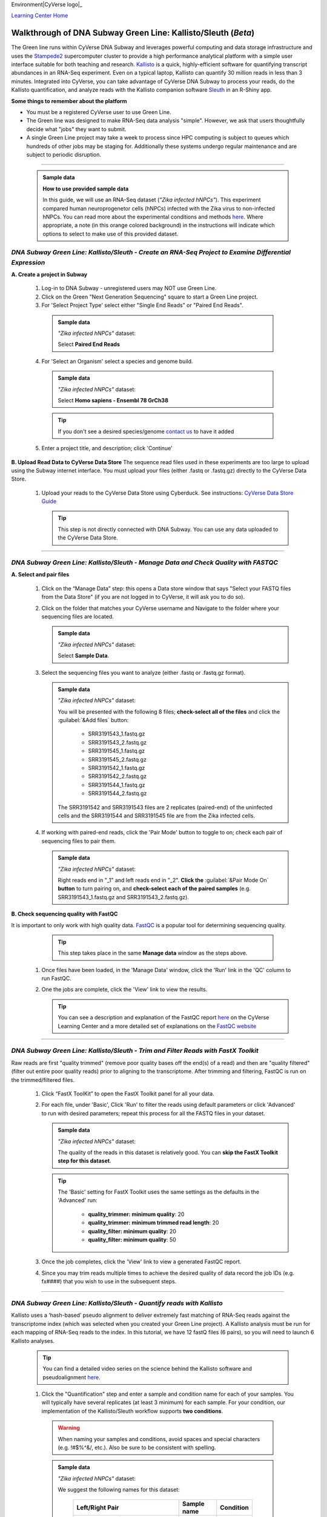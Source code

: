 Environment|CyVerse logo|_

|Home_Icon|_
`Learning Center Home <http://learning.cyverse.org/>`_


Walkthrough of DNA Subway Green Line: Kallisto/Sleuth (*Beta*)
---------------------------------------------------------------
The Green line runs within CyVerse DNA Subway and leverages
powerful computing and data storage infrastructure and uses the `Stampede2 <https://www.tacc.utexas.edu/systems/stampede2>`_
supercomputer cluster to provide a high performance analytical platform with a
simple user interface suitable for both teaching and research. `Kallisto <https://pachterlab.github.io/kallisto/about>`_
is a quick, highly-efficient software for quantifying transcript abundances in
an RNA-Seq experiment. Even on a typical laptop, Kallisto can quantify 30
million reads in less than 3 minutes. Integrated into CyVerse, you can take
advantage of CyVerse DNA Subway to process your reads, do the
Kallisto quantification, and analyze reads
with the Kallisto companion software `Sleuth <https://pachterlab.github.io/sleuth/about>`_
in an R-Shiny app.

**Some things to remember about the platform**

- You must be a registered CyVerse user to use Green Line.
- The Green line was designed to make RNA-Seq data analysis "simple". However,
  we ask that users thoughtfully decide what "jobs" they want to submit.
- A single Green Line project may take a week to process since HPC computing is
  subject to queues which hundreds of other jobs may be staging for. Additionally
  these systems undergo regular maintenance and are subject to periodic disruption.

----

     .. admonition:: Sample data

      **How to use provided sample data**

      In this guide, we will use an RNA-Seq dataset (*"Zika infected hNPCs"*).
      This experiment compared human neuroprogenetor cells (hNPCs)
      infected with the Zika virus to non-infected hNPCs. You can read more
      about the experimental conditions and methods
      `here <https://journals.plos.org/plosone/article?id=10.1371/journal.pone.0175744>`_.
      Where appropriate, a note (in this orange colored background) in the
      instructions will indicate which options to select to make use of this
      provided dataset.

*DNA Subway Green Line: Kallisto/Sleuth - Create an RNA-Seq Project to Examine Differential Expression*
~~~~~~~~~~~~~~~~~~~~~~~~~~~~~~~~~~~~~~~~~~~~~~~~~~~~~~~~~~~~~~~~~~~~~~~~~~~~~~~~~~~~~~~~~~~~~~~~~~~~~~~~~

**A. Create a project in Subway**

  1. Log-in to DNA Subway - unregistered users may NOT use Green Line.

  2. Click on the Green "Next Generation Sequencing" square to start a Green Line project.

  3. For 'Select Project Type' select either "Single End Reads" or "Paired End Reads".

    .. admonition:: Sample data

      *"Zika infected hNPCs"* dataset:

      Select **Paired End Reads**

  4. For 'Select an Organism' select a species and genome build.

    .. admonition:: Sample data

      *"Zika infected hNPCs"* dataset:

      Select **Homo sapiens - Ensembl 78 GrCh38**

    .. tip::
         If you don't see a desired species/genome `contact us <https://dnasubway.cyverse.org/feedback.html>`_ to have it added

  5. Enter a project title, and description; click 'Continue'

**B. Upload Read Data to CyVerse Data Store**
The sequence read files used in these experiments are too large to upload using
the Subway internet interface. You must upload your files (either .fastq or .fastq.gz)
directly to the CyVerse Data Store.

  1. Upload your reads to the CyVerse Data Store using Cyberduck. See instructions:
     `CyVerse Data Store Guide <https://cyverse-data-store-guide.readthedocs-hosted.com/en/latest/step1.html>`_

     .. tip::
         This step is not directly connected with DNA Subway. You can use any
         data uploaded to the CyVerse Data Store.

----

*DNA Subway Green Line: Kallisto/Sleuth - Manage Data and Check Quality with FASTQC*
~~~~~~~~~~~~~~~~~~~~~~~~~~~~~~~~~~~~~~~~~~~~~~~~~~~~~~~~~~~~~~~~~~~~~~~~~~~~~~~~~~~~~~

**A. Select and pair files**

  1. Click on the “Manage Data” step: this opens a Data store window that says
     "Select your FASTQ files from the Data Store" (if you are not logged in to
     CyVerse, it will ask you to do so).

  2. Click on the folder that matches your CyVerse username and Navigate to the
     folder where your sequencing files are located.

     .. admonition:: Sample data

       *"Zika infected hNPCs"* dataset:

       Select **Sample Data**.

  3. Select the sequencing files you want to analyze (either .fastq or .fastq.gz
     format).

     .. admonition:: Sample data

       *"Zika infected hNPCs"* dataset:

       You will be presented with the following 8 files;
       **check-select all of the files** and click the :guilabel:`&Add files` button:

        - SRR3191543_1.fastq.gz
        - SRR3191543_2.fastq.gz
        - SRR3191545_1.fastq.gz
        - SRR3191545_2.fastq.gz
        - SRR3191542_1.fastq.gz
        - SRR3191542_2.fastq.gz
        - SRR3191544_1.fastq.gz
        - SRR3191544_2.fastq.gz

       The SRR3191542 and SRR3191543 files are 2 replicates (paired-end) of the
       uninfected cells and the SRR3191544 and SRR3191545 file are from the Zika
       infected cells.

  4. If working with paired-end reads, click the 'Pair Mode' button to toggle to
     on; check each pair of sequencing files to pair them.

     .. admonition:: Sample data

       *"Zika infected hNPCs"* dataset:

       Right reads end in "_1" and left reads end in
       "_2". **Click the** :guilabel:`&Pair Mode On` **button** to turn pairing on,
       and **check-select each of the paired samples**
       (e.g. SRR3191543_1.fastq.gz and SRR3191543_2.fastq.gz).

**B. Check sequencing quality with FastQC**

It is important to only work with high quality data. `FastQC <http://www.bioinformatics.babraham.ac.uk/projects/fastqc/>`_ is a popular tool
for determining sequencing quality.

     .. tip::
         This step takes place in the same **Manage data** window as the steps
         above.

  1. Once files have been loaded, in the 'Manage Data' window, click the 'Run'
     link in the 'QC' column to run FastQC.
  2. One the jobs are complete, click the 'View' link to view the results.

     .. tip::
         You can see a description and explanation of the FastQC report `here <https://cyverse-fastqc-quickstart.readthedocs-hosted.com/en/latest/#summary>`_
         on the CyVerse Learning Center and a more detailed set of explanations
         on the `FastQC website <https://www.bioinformatics.babraham.ac.uk/projects/fastqc/>`_


----

*DNA Subway Green Line: Kallisto/Sleuth - Trim and Filter Reads with FastX Toolkit*
~~~~~~~~~~~~~~~~~~~~~~~~~~~~~~~~~~~~~~~~~~~~~~~~~~~~~~~~~~~~~~~~~~~~~~~~~~~~~~~~~~~~

Raw reads are first "quality trimmed" (remove poor quality bases off the end(s)
of a read) and then are "quality filtered" (filter out entire poor quality reads)
prior to aligning to the transcriptome. After trimming and filtering, FastQC is run
on the trimmed/filtered files.

  1. Click “FastX ToolKit” to open the FastX Toolkit panel for all your data.
  2. For each file, under 'Basic', Click 'Run' to filter the reads using default
     parameters or click 'Advanced' to run with desired parameters; repeat this
     process for all the FASTQ files in your dataset.

     .. admonition:: Sample data

       *"Zika infected hNPCs"* dataset:

       The quality of the reads in this dataset is
       relatively good. You can **skip the FastX Toolkit step for this dataset**.

     .. tip::
         The 'Basic' setting for FastX Toolkit uses the same settings as the
         defaults in the 'Advanced' run:

           - **quality_trimmer: minimum quality**: 20
           - **quality_trimmer: minimum trimmed read length**: 20
           - **quality_filter: minimum quality**: 20
           - **quality_filter: minimum quality**: 50


  3. Once the job completes, click the 'View' link to view a generated FastQC
     report.

  4. Since you may trim reads multiple times to achieve the desired quality of data
     record the job IDs (e.g. fx####) that you wish to use in the subsequent steps.


----

*DNA Subway Green Line: Kallisto/Sleuth - Quantify reads with Kallisto*
~~~~~~~~~~~~~~~~~~~~~~~~~~~~~~~~~~~~~~~~~~~~~~~~~~~~~~~~~~~~~~~~~~~~~~~~~~~
Kallisto uses a ‘hash-based’ pseudo alignment to deliver extremely fast matching
of RNA-Seq reads against the transcriptome index (which was selected when you
created your Green Line project). A Kallisto analysis must be run for each
mapping of RNA-Seq reads to the index. In this tutorial, we have 12 fastQ files
(6 pairs), so you will need to launch 6 Kallisto analyses.

  .. tip::
     You can find a detailed video series on the science behind the Kallisto
     software and pseudoalignment `here <https://www.youtube.com/playlist?list=PL-0S9LiUi0vhjynujVZw34RKmUo6vPmVd>`_.

  1. Click the "Quantification" step and enter a sample and condition name for
     each of your samples. You will typically have several replicates (at least
     3 minimum) for each sample. For your condition, our implementation of the
     Kallisto/Sleuth workflow supports **two conditions**.

    .. warning::
     When naming your samples and conditions, avoid spaces and special characters
     (e.g. !#$%^&/, etc.). Also be sure to be consistent with spelling.

    .. admonition:: Sample data

       *"Zika infected hNPCs"* dataset:

       We suggest the following names for this dataset:

         .. list-table::
           :header-rows: 1

           * - Left/Right Pair
             - Sample name
             - Condition
           * - SRR3191543_1.fastq.gz SRR3191543_1.fastq.gz
             - Mock2-1
             - Mock
           * - SRR3191545_1.fastq.gz SRR3191545_2.fastq.gz
             - ZIKV2-1
             - Zika
           * - SRR3191542_1.fastq.gz SRR3191542_2.fastq.gz
             - Mock1-1
             - Mock
           * - SRR3191544_1.fastq.gz SRR3191544_2.fastq.gz
             - ZIKV1-1
             - Zika


  2. After naming the samples and conditions, click the :guilabel:`&Submit` button
     to submit a job. Typically, within ~1 minute you will be provided with a
     job number. The job will be entered into the queue at the TACC Stampede
     supercomputing system. You can come back and click the Quantification stop
     to see the status of the job. The indication for the quantification stop
     will show "R" (running) while the job is running.

       .. tip::

          You can select some of the advanced option for your Kallisto job by
          clicking the "Parameters" link in the Quantification stop. See more
          about these advanced parameters in the `Kallisto manual <https://pachterlab.github.io/kallisto/manual>`_.



----

*DNA Subway Green Line: Kallisto/Sleuth- Visualize data using IGV and Sleuth*
~~~~~~~~~~~~~~~~~~~~~~~~~~~~~~~~~~~~~~~~~~~~~~~~~~~~~~~~~~~~~~~~~~~~~~~~~~~~~~~~~~
In the "View Results" steps you have access to alignment visualizations, data
download, and interactive visualization of your differential expression results.

  1. Click the "View results" step and choose one of the following options:

**IVG - Integrated Genome Viewer**

  1. Click the icon in the "IGV" column to view a visualization of your reads
     pseudoaligned to the reference transcriptome. You will need to click the
     :guilabel:`&Make it public` button (and possibly be re-directed to the
     CyVerse Discovery Environment). After making the data "public" which allows
     DNA Subway to access your files on the CyVerse Data Store, you must also
     select a memory size to launch this Java application. If you are not sure
     of which value to select, use the default 750MB option.

     .. warning::
        Using IGV requires Java software. Java is increasingly unsupported for
        security reasons on the internet. For more info on dealing with Java
        issues see `this page <https://dnasubway.cyverse.org/about/help.html>`_ for tips.


**Download Data - Abundance**

  1. Click the folder icon to be redirected to the CyVerse Discovery Environment
     (you may be required to log in). You will be directed to all outputs from
     you Kallisto analysis. You may preview them in the Discovery Environment or
     use the path listed to download the files using Cyberduck (see
     `Cyberduck download instructions <https://cyverse-data-store-guide.readthedocs-hosted.com/en/latest/step1.html#download-from-data-store-to-local-computer-using-cyberduck>`_).
     A tab-separated file of abundances for each sequence pair is available at
     the download link.

**Differential analysis - Shiny App**

  1. Click the "Launch Shiny App" link to launch an interactive window which
     contains data and graphics from your analysis.

     **R Shiny App Walkthrough**

     The R Shiny App allows you to explore your differential expression results
     as generated by the `Sleuth R package <https://pachterlab.github.io/sleuth/>`_.
     We will cover highlights to for each menu in the app.

     **Results Menu**

     |sleuth_results_1|

    This menu is an interactive table of your results. You can choose which
    columns to display in the table using the checkboxes on the left of the screen.
    Several important values selected by default include:

    - **Target_id**: This is the name of the transcript (gene) from the selected
      reference transcriptome.
    - **qval**: This is a corrected (for multiple testing) p-value indicating the
      significance test of differential abundance. Lower numbers indicate greater
      significance.
    - **b**: This is an estimate of the fold change between the conditions
    - **ext_gene**: If available, these are gene names pulled from Ensemble

        .. tip::
          Click the :guilabel:`&Download` button to download these results.

     **Bootstrap**

     |sleuth_bootstrap_1|

     This menu will display a box plot that indicates the difference in expression
     between conditions. The box plots themselves indicate variation between
     replicates as estimated by bootstrap sampling of the reads. A dropbox enables
     you to select any transcript. Clicking the "Show genes" will load alternative
     gene names if available.

        .. tip::
          Right-click a graph to download this and other images

     **PCA**

     |sleuth_pca_1|

     This graph displays principle components of each of the conditions/replicates.
     In general replicates of the same condition should cluster closely together.

     **Volcano Plot**

     |sleuth_volcano_1|

     This scatter plot displays all transcripts colored by significance of
     differential abundance. Hovering your mouse over a given point provides
     additional information. You may also use menu on the left of the screen
     to highlight specific genes/transcripts or previously set filters from the
     results menu.

     **Loadings**

     |sleuth_loadings_1|

     This barplot indicates which genes/transcripts explain most of the variance
     computed in the principle components analysis.

     **Heatmap**

     |sleuth_heatmap_1|

     This heatmap gives a measure of the similarity between the possible comparison
     of the samples and their replicates.

----

**Summary**: Together, Kallisto and Sleuth are quick, powerful ways to analyze RNA-Seq data.

More help and additional information
`````````````````````````````````````

..
    Short description and links to any reading materials

Search for an answer:
    `CyVerse Learning Center <http://learning.cyverse.org>`_ or
    `CyVerse Wiki <https://wiki.cyverse.org>`_

Post your question to the user forum:
    `Ask CyVerse <http://ask.iplantcollaborative.org/questions>`_

----

**Fix or improve this documentation:**

- On Github: `Repo link <https://github.com/CyVerse-learning-materials/dnasubway_guide>`_
- Send feedback: `Tutorials@CyVerse.org <Tutorials@CyVerse.org>`_

----

.. |CyVerse logo| image:: ./img/cyverse_rgb.png
    :width: 500
    :height: 100
.. _CyVerse logo: http://learning.cyverse.org/
.. |Home_Icon| image:: ./img/homeicon.png
    :width: 25
    :height: 25
.. _Home_Icon: http://learning.cyverse.org/
.. |sleuth_results_1| image:: ./img/dna_subway/sleuth_results_1.png
    :width: 800
    :height: 400
.. |sleuth_bootstrap_1| image:: ./img/dna_subway/sleuth_bootstrap_1.png
    :width: 800
    :height: 400
.. |sleuth_pca_1| image:: ./img/dna_subway/sleuth_pca_1.png
    :width: 800
    :height: 400
.. |sleuth_volcano_1| image:: ./img/dna_subway/sleuth_volcano_1.png
    :width: 800
    :height: 400
.. |sleuth_loadings_1| image:: ./img/dna_subway/sleuth_loadings_1.png
    :width: 800
    :height: 400
.. |sleuth_heatmap_1| image:: ./img/dna_subway/sleuth_heatmap_1.png
    :width: 800
    :height: 400
